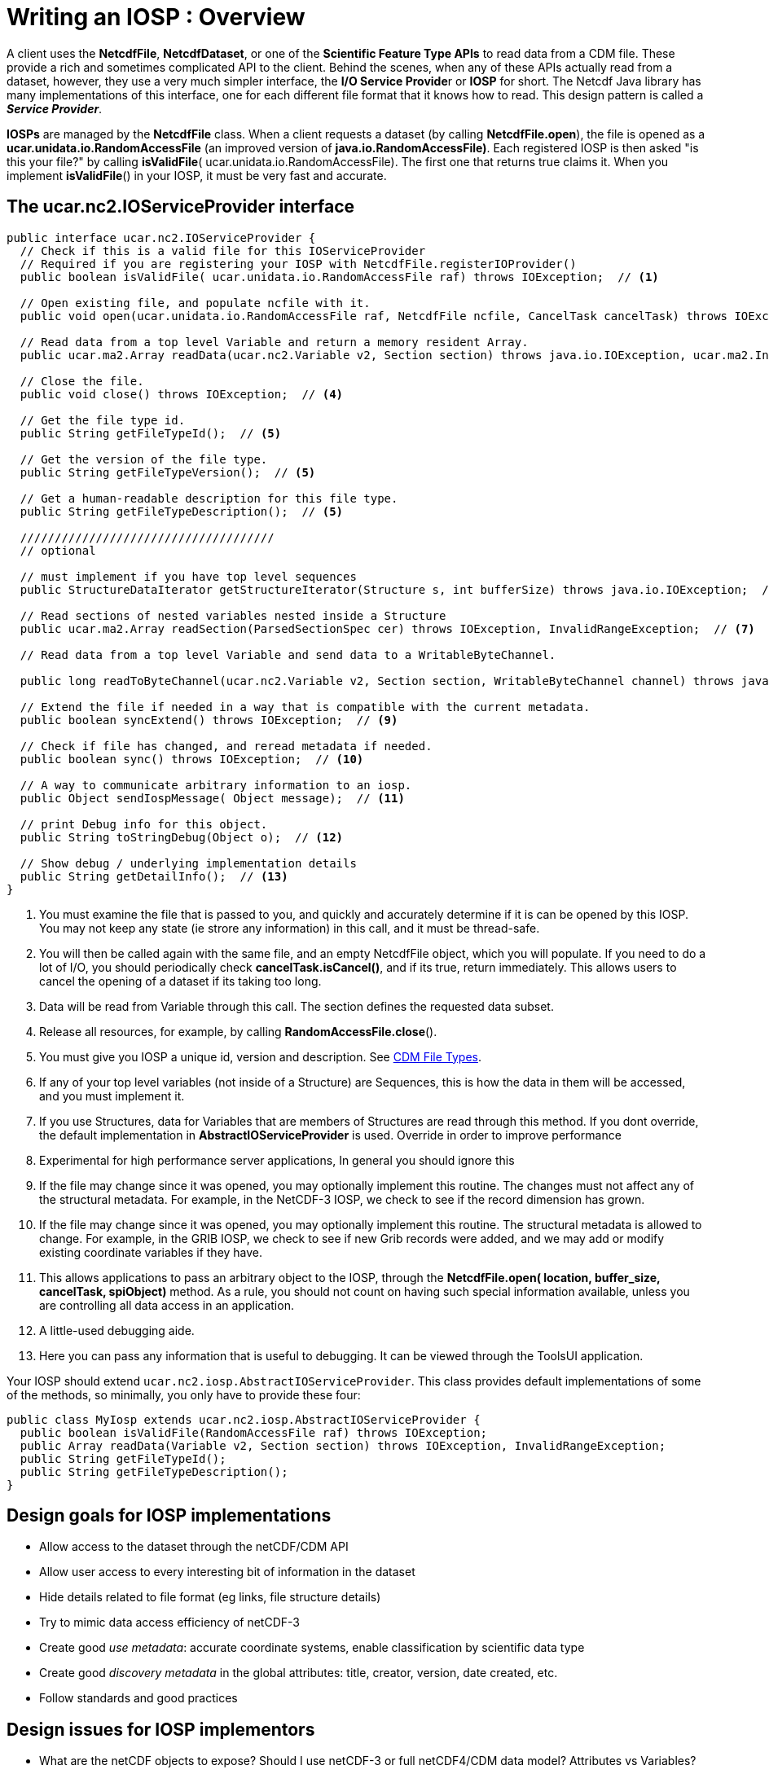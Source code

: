 :source-highlighter: coderay
[[threddsDocs]]

// Enables non-selectable callout icons drawn using CSS.
:icons: font

= Writing an IOSP : Overview

A client uses the **NetcdfFile**, **NetcdfDataset**, or one of the
*Scientific Feature Type APIs* to read data from a CDM file. These
provide a rich and sometimes complicated API to the client. Behind the
scenes, when any of these APIs actually read from a dataset, however,
they use a very much simpler interface, the **I/O Service Provide**r or
*IOSP* for short. The Netcdf Java library has many implementations of
this interface, one for each different file format that it knows how to
read. This design pattern is called a **_Service Provider_**.

*IOSPs* are managed by the *NetcdfFile* class. When a client requests a
dataset (by calling **NetcdfFile.open**), the file is opened as a
*ucar.unidata.io.RandomAccessFile* (an improved version of
**java.io.RandomAccessFile)**. Each registered IOSP is then asked
"is this your file?" by calling **isValidFile**(
ucar.unidata.io.RandomAccessFile). The first one that returns true
claims it. When you implement **isValidFile**() in your IOSP, it must be
very fast and accurate.

== The *ucar.nc2.IOServiceProvider* interface

[source,java]
-----------------------------------------------------------------------------------------------------------------------------------------------------------------
public interface ucar.nc2.IOServiceProvider {
  // Check if this is a valid file for this IOServiceProvider
  // Required if you are registering your IOSP with NetcdfFile.registerIOProvider()
  public boolean isValidFile( ucar.unidata.io.RandomAccessFile raf) throws IOException;  // <1>

  // Open existing file, and populate ncfile with it.
  public void open(ucar.unidata.io.RandomAccessFile raf, NetcdfFile ncfile, CancelTask cancelTask) throws IOException;  // <2>

  // Read data from a top level Variable and return a memory resident Array.
  public ucar.ma2.Array readData(ucar.nc2.Variable v2, Section section) throws java.io.IOException, ucar.ma2.InvalidRangeException;  // <3>

  // Close the file.
  public void close() throws IOException;  // <4>

  // Get the file type id.
  public String getFileTypeId();  // <5>

  // Get the version of the file type.
  public String getFileTypeVersion();  // <5>

  // Get a human-readable description for this file type.
  public String getFileTypeDescription();  // <5>

  /////////////////////////////////////
  // optional

  // must implement if you have top level sequences
  public StructureDataIterator getStructureIterator(Structure s, int bufferSize) throws java.io.IOException;  // <6>

  // Read sections of nested variables nested inside a Structure
  public ucar.ma2.Array readSection(ParsedSectionSpec cer) throws IOException, InvalidRangeException;  // <7>

  // Read data from a top level Variable and send data to a WritableByteChannel.

  public long readToByteChannel(ucar.nc2.Variable v2, Section section, WritableByteChannel channel) throws java.io.IOException, ucar.ma2.InvalidRangeException;  // <8>

  // Extend the file if needed in a way that is compatible with the current metadata.
  public boolean syncExtend() throws IOException;  // <9>

  // Check if file has changed, and reread metadata if needed.
  public boolean sync() throws IOException;  // <10>

  // A way to communicate arbitrary information to an iosp.
  public Object sendIospMessage( Object message);  // <11>

  // print Debug info for this object.
  public String toStringDebug(Object o);  // <12>

  // Show debug / underlying implementation details
  public String getDetailInfo();  // <13>
}
-----------------------------------------------------------------------------------------------------------------------------------------------------------------

<1> You must examine the file that is passed to you, and quickly and
accurately determine if it is can be opened by this IOSP. You may not
keep any state (ie strore any information) in this call, and it must be
thread-safe.
<2> You will then be called again with the same file, and an empty
NetcdfFile object, which you will populate. If you need to do a lot of
I/O, you should periodically check **cancelTask.isCancel()**, and if its
true, return immediately. This allows users to cancel the opening of a
dataset if its taking too long.
<3> Data will be read from Variable through this call. The section
defines the requested data subset.
<4> Release all resources, for example, by calling
**RandomAccessFile.close**().
<5> You must give you IOSP a unique id, version and description. See
<<../reference/formats/FileTypes#,CDM File Types>>.
<6> If any of your top level variables (not inside of a Structure) are
Sequences, this is how the data in them will be accessed, and you must
implement it.
<7> If you use Structures, data for Variables that are members of
Structures are read through this method. If you dont override, the
default implementation in *AbstractIOServiceProvider* is used. Override
in order to improve performance
<8> Experimental for high performance server applications, In general
you should ignore this
<9> If the file may change since it was opened, you may optionally
implement this routine. The changes must not affect any of the
structural metadata. For example, in the NetCDF-3 IOSP, we check to see
if the record dimension has grown.
<10> If the file may change since it was opened, you may optionally
implement this routine. The structural metadata is allowed to change.
For example, in the GRIB IOSP, we check to see if new Grib records were
added, and we may add or modify existing coordinate variables if they
have.
<11> This allows applications to pass an arbitrary object to the IOSP,
through the *NetcdfFile.open( location, buffer_size, cancelTask,
spiObject)* method. As a rule, you should not count on having such
special information available, unless you are controlling all data
access in an application.
<12> A little-used debugging aide.
<13> Here you can pass any information that is useful to debugging. It
can be viewed through the ToolsUI application.

Your IOSP should extend `ucar.nc2.iosp.AbstractIOServiceProvider`. This class provides default
implementations of some of the methods, so minimally, you only have to provide these four:

[source,java]
-----------------------------------------------------------------------------------------------------------
public class MyIosp extends ucar.nc2.iosp.AbstractIOServiceProvider {
  public boolean isValidFile(RandomAccessFile raf) throws IOException;
  public Array readData(Variable v2, Section section) throws IOException, InvalidRangeException;
  public String getFileTypeId();
  public String getFileTypeDescription();
}
-----------------------------------------------------------------------------------------------------------

== Design goals for IOSP implementations

* Allow access to the dataset through the netCDF/CDM API
* Allow user access to every interesting bit of information in the dataset
* Hide details related to file format (eg links, file structure details)
* Try to mimic data access efficiency of netCDF-3
* Create good _use_ __metadata__: accurate coordinate systems, enable classification by scientific data type
* Create good _discovery metadata_ in the global attributes: title, creator, version, date created, etc.
* Follow standards and good practices

== Design issues for IOSP implementors

* What are the netCDF objects to expose? Should I use netCDF-3 or full netCDF4/CDM data model? Attributes vs Variables?
* How do I make data access efficient? What are the common use cases?
* How much work should I do in the open() method? Can/should I defer some processing?
* Should I cache data arrays? Can I provide efficient strided access?
* What to do if dataset is not self contained : external tables, hardcoding?
